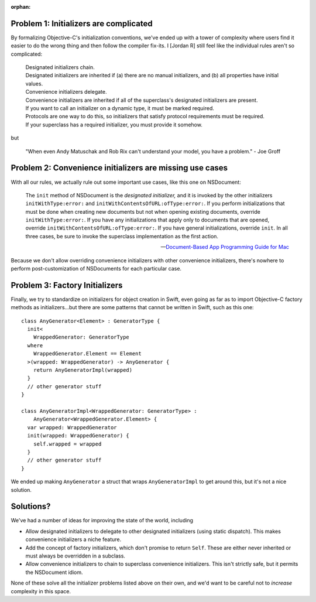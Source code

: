:orphan:

.. title:: Problems with Initializers


Problem 1: Initializers are complicated
=======================================

By formalizing Objective-C's initialization conventions, we've ended up with a
tower of complexity where users find it easier to do the wrong thing and then
follow the compiler fix-its. I [Jordan R] still feel like the individual rules
aren't so complicated:

    | Designated initializers chain.
    | Designated initializers are inherited if (a) there are no manual
      initializers, and (b) all properties have initial values.

    | Convenience initializers delegate.
    | Convenience initializers are inherited if all of the superclass's 
      designated initializers are present.

    | If you want to call an initializer on a dynamic type, it must be marked 
      required.
    | Protocols are one way to do this, so initializers that satisfy protocol 
      requirements must be required.
    | If your superclass has a required initializer, you must provide it
      somehow.

but

    "When even Andy Matuschak and Rob Rix can't understand your model, you have
    a problem." - Joe Groff


Problem 2: Convenience initializers are missing use cases
=========================================================

With all our rules, we actually rule out some important use cases, like this one on NSDocument:

    The ``init`` method of NSDocument is the *designated initializer,* and it is
    invoked by the other initializers ``initWithType:error:`` and
    ``initWithContentsOfURL:ofType:error:``. If you perform initializations that
    must be done when creating new documents but not when opening existing
    documents, override ``initWithType:error:``. If you have any initializations
    that apply only to documents that are opened, override 
    ``initWithContentsOfURL:ofType:error:``. If you have general 
    initializations, override ``init``. In all three cases, be sure to invoke
    the superclass implementation as the first action.
    
    -- `Document-Based App Programming Guide for Mac`__

__ https://developer.apple.com/library/mac/documentation/DataManagement/Conceptual/DocBasedAppProgrammingGuideForOSX/ManagingLifecycle/ManagingLifecycle.html#//apple_ref/doc/uid/TP40011179-CH4-SW11

Because we don't allow overriding convenience initializers with other
convenience initializers, there's nowhere to perform post-customization of
NSDocuments for each particular case.


Problem 3: Factory Initializers
===============================

Finally, we try to standardize on initializers for object creation in Swift,
even going as far as to import Objective-C factory methods as initializers…but
there are some patterns that cannot be written in Swift, such as this one::

    class AnyGenerator<Element> : GeneratorType {
      init<
        WrappedGenerator: GeneratorType
      where
        WrappedGenerator.Element == Element
      >(wrapped: WrappedGenerator) -> AnyGenerator {
        return AnyGeneratorImpl(wrapped)
      }
      // other generator stuff
    }
    
    class AnyGeneratorImpl<WrappedGenerator: GeneratorType> :
        AnyGenerator<WrappedGenerator.Element> {
      var wrapped: WrappedGenerator
      init(wrapped: WrappedGenerator) {
        self.wrapped = wrapped
      }
      // other generator stuff
    }

We ended up making ``AnyGenerator`` a struct that wraps ``AnyGeneratorImpl`` to
get around this, but it's not a nice solution.


Solutions?
==========

We've had a number of ideas for improving the state of the world, including

- Allow designated initializers to delegate to other designated initializers
  (using static dispatch). This makes convenience initializers a niche feature.

- Add the concept of factory initializers, which don't promise to return 
  ``Self``. These are either never inherited or must always be overridden in a
  subclass.

- Allow convenience initializers to chain to superclass convenience 
  initializers. This isn't strictly safe, but it permits the NSDocument idiom.

None of these solve all the initializer problems listed above on their own, and
we'd want to be careful not to *increase* complexity in this space.
